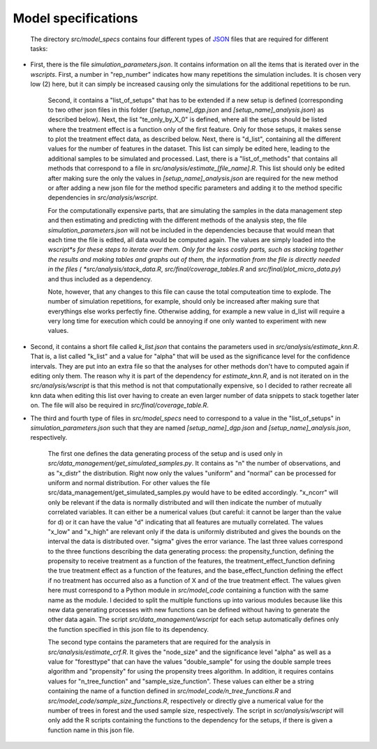 .. _model_specifications:

********************
Model specifications
********************
 
 The directory *src/model_specs* contains four different types of `JSON <http://www.json.org/>`_ files that are required for different tasks:

* First, there is the file *simulation_parameters.json*. It contains  information on all the items that is iterated over in the *wscripts*. First, a number in "rep_number" indicates how many repetitions the simulation includes. It is chosen very low (2) here, but it can simply be increased causing only the simulations for the additional repetitions to be run. 

	Second, it contains a "list_of_setups" that has to be extended if a new setup is defined (corresponding to two other json files in this folder (*[setup_name]_dgp.json* and *[setup_name]_analysis.json*) as described below). Next, the list "te_only_by_X_0" is defined, where all the setups should be listed where the treatment effect is a function only of the first feature. Only for those setups, it makes sense to plot the treatment effect data, as described below. Next, there is "d_list", containing all the different values for the number of features in the dataset. This list can simply be edited here, leading to the additional samples to be simulated and processed. Last, there is a "list_of_methods" that contains all methods that correspond to a file in *src/analysis/estimate_[file_name].R*. This list should only be edited after making sure the only the values in *[setup_name]_analysis.json* are required for the new method or after adding a new json file for the method specific parameters and adding it to the method specific dependencies in *src/analysis/wscript*.

	For the computationally expensive parts, that are simulating the samples in the data management step and then estimating and predicting with the different methods of the analysis step, the file *simulation_parameters.json* will not be included in the dependencies because that would mean that each time the file is edited, all data would be computed again. The values are simply loaded into the *wscript*s for these steps to iterate over them. Only for the less costly parts, such as stacking together the results and making tables and graphs out of them, the information from the file is directly needed in the files ( *src/analysis/stack_data.R*, *src/final/coverage_tables.R* and *src/final/plot_micro_data.py*) and thus included as a dependency.

	Note, however, that any changes to this file can cause the total computeation time to explode. The number of simulation repetitions, for example, should only be increased after making sure that everythings else works perfectly fine. Otherwise adding, for example a new value in d_list will require a very long time for execution which could be annoying if one only wanted to experiment with new values.

* Second, it contains a short file called *k_list.json* that contains the parameters used in  *src/analysis/estimate_knn.R*. That is, a list called "k_list" and a value for "alpha" that will be used as the significance level for the confidence intervals. They are put into an extra file so that the analyses for other methods don't have to computed again if editing only them. The reason why it is part of the dependency for *estimate_knn.R*, and is not iterated on in the *src/analysis/wscript* is that this method is not that computationally expensive, so I decided to rather recreate all knn data when editing this list over having to create an even larger number of data snippets to stack together later on. The file will also be required in *src/final/coverage_table.R*.

* The third and fourth type of files in *src/model_specs* need to correspond to a value in the "list_of_setups" in *simulation_parameters.json* such that they are named *[setup_name]_dgp.json* and *[setup_name]_analysis.json*, respectively. 

	The first one defines the data generating process of the setup and is used only in *src/data_management/get_simulated_samples.py*. It contains as "n" the number of observations, and as "x_distr" the distribution. Right now only the values "uniform" and "normal" can be processed for uniform and normal distribution. For other values the file src/data_management/get_simulated_samples.py would have to be edited accordingly. "x_ncorr" will only be relevant if the data is normally distributed and will then indicate the number of mutually correlated variables. It can either be a numerical values (but careful: it cannot be larger than the value for d) or it can have the value "d" indicating that all features are mutually correlated. The values "x_low" and "x_high" are relevant only if the data is uniformly distributed and gives the bounds on the interval the data is distributed over. "sigma" gives the error variance. The last three values correspond to the three functions describing the data generating process: the propensity_function, defining the propensity to receive treatment as a function of the features, the treatment_effect_function defining the true treatment effect as a function of the features, and the base_effect_function defining the effect if no treatment has occurred also as a function of X and of the true treatment effect. The values given here must correspond to a Python module in *src/model_code* containing a function with the same name as the module. I decided to split the multiple functions up into various modules because like this new data generating processes with new functions can be defined without having to generate the other data again. The script *src/data_management/wscript* for each setup automatically defines only the function specified in this json file to its dependency.

	The second type contains the parameters that are required for the analysis in *src/analysis/estimate_crf.R*. It gives the "node_size" and the significance level "alpha" as well as a value for "foresttype" that can have the values "double_sample" for using the double sample trees algorithm and "propensity" for using the propensity trees algorithm. In addition, it requires contains values for "n_tree_function" and "sample_size_function". These values can either be a string containing the name of a function defined in *src/model_code/n_tree_functions.R* and *src/model_code/sample_size_functions.R*, respectively or directly give a numerical value for the number of trees in forest and the used sample size, respectively. The script in *scr/analysis/wscript* will only add the R scripts containing the functions to the dependency for the setups, if there is given a function name in this json file. 

